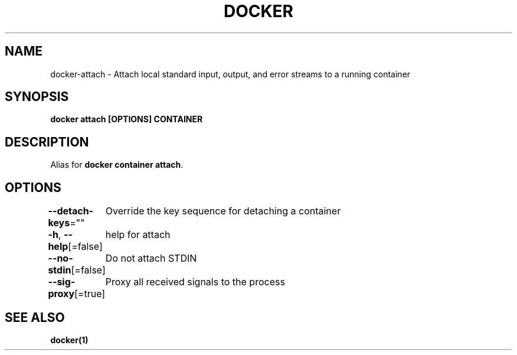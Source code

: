 .nh
.TH "DOCKER" "1" "Jun 2024" "Docker Community" "Docker User Manuals"

.SH NAME
.PP
docker-attach - Attach local standard input, output, and error streams to a running container


.SH SYNOPSIS
.PP
\fBdocker attach [OPTIONS] CONTAINER\fP


.SH DESCRIPTION
.PP
Alias for \fBdocker container attach\fR\&.


.SH OPTIONS
.PP
\fB--detach-keys\fP=""
	Override the key sequence for detaching a container

.PP
\fB-h\fP, \fB--help\fP[=false]
	help for attach

.PP
\fB--no-stdin\fP[=false]
	Do not attach STDIN

.PP
\fB--sig-proxy\fP[=true]
	Proxy all received signals to the process


.SH SEE ALSO
.PP
\fBdocker(1)\fP
